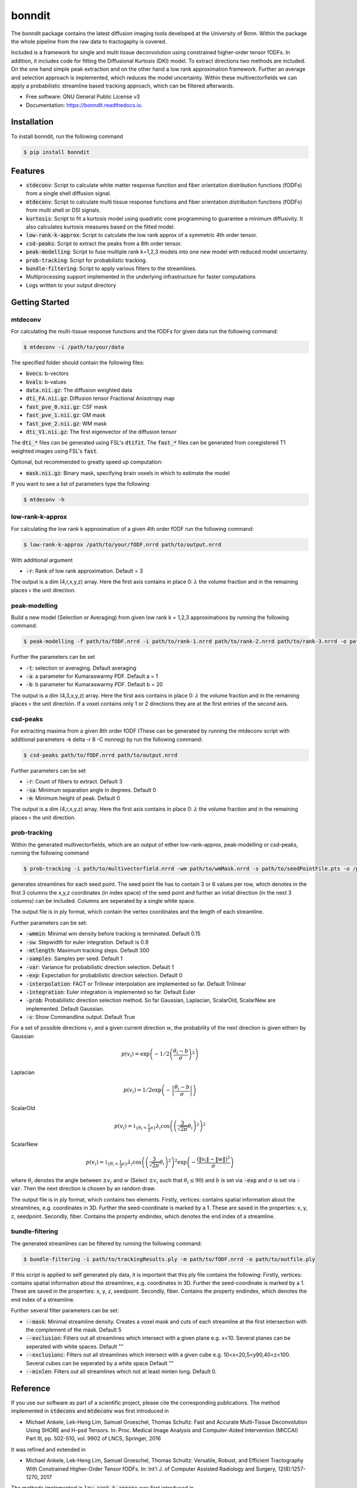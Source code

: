 =======
bonndit
=======


.. image:: https://img.shields.io/pypi/v/bonndit.svg
        :target: https://pypi.python.org/pypi/bonndit

.. image:: https://readthedocs.org/projects/bonndit/badge/?version=latest
        :target: https://bonndit.readthedocs.io/en/latest/?badge=latest
        :alt: Documentation Status


The bonndit package contains the latest diffusion imaging tools developed at the University of Bonn.
Within the package the whole pipeline from the raw data to tractogaphy is covered.

Included is a framework for
single and multi tissue deconvolution using constrained higher-order tensor fODFs.
In addition, it includes code for fitting the Diffusional Kurtosis (DKI) model. To extract directions two methods are
included. On the one hand simple peak extraction and on the other hand a low rank approximation framework.
Further an average and selection approach is implemented, which reduces the model uncertainty. Within
these multivectorfields we can apply a probabilistic streamline based tracking approach, which can be filtered afterwards.


* Free software: GNU General Public License v3
* Documentation: https://bonndit.readthedocs.io.

Installation
------------
To install bonndit, run the following command

.. code-block:: console

    $ pip install bonndit

Features
--------
* :code:`stdeconv`: Script to calculate white matter response function and fiber orientation distribution functions (fODFs) from a single shell diffusion signal.
* :code:`mtdeconv`: Script to calculate multi tissue response functions and fiber orientation distribution functions (fODFs) from multi shell or DSI signals.
* :code:`kurtosis`: Script to fit a kurtosis model using quadratic cone programming to guarantee a minimum diffusivity. It also calculates kurtosis measures based on the fitted model.
* :code:`low-rank-k-approx`: Script to calculate the low rank approx of a symmetric 4th order tensor.
* :code:`csd-peaks`: Script to extract the peaks from a 8th order tensor.
* :code:`peak-modelling`: Script to fuse multiple rank k=1,2,3 models into one new model with reduced model uncertainty.
* :code:`prob-tracking`: Script for probabilistic tracking.
* :code:`bundle-filtering`: Script to apply various filters to the streamlines.
* Multiprocessing support implemented in the underlying infrastructure for faster computations
* Logs written to your output directory


Getting Started
-------------
mtdeconv
~~~~

For calculating the multi-tissue response functions and the fODFs for given data run the following command:

.. code-block:: console

    $ mtdeconv -i /path/to/your/data

The specified folder should contain the following files:

* :code:`bvecs`: b-vectors
* :code:`bvals`: b-values
* :code:`data.nii.gz`: The diffusion weighted data
* :code:`dti_FA.nii.gz`: Diffusion tensor Fractional Anisotropy map
* :code:`fast_pve_0.nii.gz`: CSF mask
* :code:`fast_pve_1.nii.gz`: GM mask
* :code:`fast_pve_2.nii.gz`: WM mask
* :code:`dti_V1.nii.gz`: The first eigenvector of the diffusion tensor

The :code:`dti_*` files can be generated using FSL's :code:`dtifit`. The :code:`fast_*` files can be generated from coregistered T1 weighted images using FSL's :code:`fast`.

Optional, but recommended to greatly speed up computation:

* :code:`mask.nii.gz`: Binary mask, specifying brain voxels in which to estimate the model


If you want to see a list of parameters type the following:

.. code-block:: console

    $ mtdeconv -h


low-rank-k-approx
~~~~
For calculating the low rank k approximation of a given 4th order fODF run the following command:

.. code-block:: console

	$ low-rank-k-approx /path/to/your/fODF.nrrd path/to/output.nrrd

With additional argument

* :code:`-r`: Rank of low rank approximation. Default = 3

The output is a dim (4,r,x,y,z) array. Here the first axis contains in place 0: :math:`\lambda` the volume fraction
and in the remaining places :math:`\mathbb{v}` the unit direction.


peak-modelling
~~~~~~~
Build a new model (Selection or Averaging) from given low rank k = 1,2,3 approximations by running the following command:

.. code-block:: console

	$ peak-modelling -f path/to/fODF.nrrd -i path/to/rank-1.nrrd path/to/rank-2.nrrd path/to/rank-3.nrrd -o path/to/outfile.nrrd

Further the parameters can be set

* :code:`-t`: selection or averaging. Default averaging
* :code:`-a`: a parameter for Kumaraswarmy PDF. Default a = 1
* :code:`-b`: b parameter for Kumaraswarmy PDF. Default b = 20

The output is a dim (4,3,x,y,z) array. Here the first axis contains in place 0: :math:`\lambda` the volume fraction
and in the remaining places :math:`\mathbb{v}` the unit direction. If a voxel contains only 1 or 2 directions they are
at the first entries of the second axis.

csd-peaks
~~~~~~~~
For extracting maxima from a given 8th order fODF (These can be generated by running the mtdeconv script with additional parameters -k delta -r 8 -C nonneg) by run the following command:

.. code-block:: console

	$ csd-peaks path/to/fODF.nrrd path/to/output.nrrd

Further parameters can be set

* :code:`-r`: Count of fibers to extract. Default 3
* :code:`-sa`: Minimum separation angle in degrees. Default 0
* :code:`-m`: Minimum height of peak. Default 0

The output is a dim (4,r,x,y,z) array. Here the first axis contains in place 0: :math:`\lambda` the volume fraction
and in the remaining places :math:`\mathbb{v}` the unit direction.

prob-tracking
~~~~~~
Within the generated multivectorfields, which are an output of either low-rank-approx, peak-modelling or csd-peaks,
running the following command

.. code-block:: console

	$ prob-tracking -i path/to/multivectorfield.nrrd -wm path/to/wmMask.nrrd -s path/to/seedPointFile.pts -o /path/to/output.ply

generates streamlines for each seed point.
The seed point file has to contain 3 or 6 values per row, which denotes
in the first 3 columns the x,y,z coordinates (in index space) of the seed point
and further an initial direction (in the next 3 columns)
can be included. Columns are seperated by a single white space.

The output file is in ply format, which contain the vertex coordinates and the length of each streamline.

Further parameters can be set:

* :code:`-wmmin`: Minimal wm density before tracking is terminated. Default 0.15
* :code:`-sw`: Stepwidth for euler integration. Default is 0.9
* :code:`-mtlength`: Maximum tracking steps. Default 300
* :code:`-samples`: Samples per seed. Default 1
* :code:`-var`: Variance for probabilistic direction selection. Default 1
* :code:`-exp`: Expectation for probabilistic direction selection. Default 0
* :code:`-interpolation`: FACT or Trilinear interpolation are implemented so far. Default Trilinear
* :code:`-integration`: Euler integration is implemented so far. Default Euler
* :code:`-prob`: Probabilistic direction selection method. So far Gaussian, Laplacian, ScalarOld, ScalarNew are implemented. Default Gaussian.
* :code:`-v`: Show Commandline output. Default True

For a set of possible directions :math:`v_i` and a given current direction :math:`w`, the probability of the next direction is given eitherr by
Gaussian

.. math::

	p \left( v_i \right) = \exp \left(  -1/2 \left(\frac{  \theta_i - b }{\sigma } \right)^2 \right)

Laplacian

.. math::

	p \left( v_i \right) = 1/2 \exp \left( - \left| \frac{  \theta_i - b } { \sigma } \right| \right)

ScalarOld

.. math::

	p \left( v_i \right) =  \mathbb{1}_{ \lbrace \theta_i < \frac{1}{3}\pi \rbrace }  \lambda_i \cos \left( \left( \frac{3}{\sqrt{2 \pi}} \theta_i \right)^2 \right)^2

ScalarNew

.. math::

	p \left( v_i \right) =  \mathbb{1}_{ \lbrace \theta_i < \frac{1}{3}\pi \rbrace }  \lambda_i \cos \left( \left( \frac{3}{\sqrt{2 \pi}} \theta_i \right)^2 \right)^2 \exp \left( - \frac{\left( \| v_i \| - \| w \| \right)^2}{\sigma} \right)

where :math:`\theta_i` denotes the angle between :math:`\pm v_i` and :math:`w` (Select :math:`\pm v_i` such
that :math:`\theta_i \leq 90`) and :math:`b` is set via :code:`-exp` and :math:`\sigma` is set via :code:`-var`.
Then the next direction is chosen by an random draw.

The output file is in ply format, which contains two elements. Firstly, vertices:
contains spatial information about the streamlines, e.g. coordinates in 3D. Further the seed-coordinate is marked by a 1.
These are saved in the properties: x, y, z, seedpoint.
Secondly, fiber. Contains the property endindex, which denotes the end index of a streamline.


bundle-filtering
~~~~
The generated streamlines can be filtered by running the following command:

.. code-block:: console

	$ bundle-filtering -i path/to/trackingResults.ply -m path/to/fODF.nrrd -o path/to/outfile.ply

If this script is applied to self generated ply data, it is important that this ply file contains the following:
Firstly, vertices:
contains spatial information about the streamlines, e.g. coordinates in 3D. Further the seed-coordinate is marked by a 1.
These are saved in the properties: x, y, z, seedpoint.
Secondly, fiber. Contains the property endindex, which denotes the end index of a streamline.

Further several filter parameters can be set:

* :code:`--mask`: Minimal streamline density. Creates a voxel mask and cuts of each streamline at the first intersection with the complement of the mask. Default 5
* :code:`--exclusion`: Filters out all streamlines which intersect with a given plane e.g. x<10. Several planes can be seperated with white spaces. Default ""
* :code:`--exclusionc`: Filters out all streamlines which intersect with a given cube e.g. 10<x<20,5<y90,40<z<100. Several cubes can be seperated by a white space Default ""
* :code:`--minlen`: Filters out all streamlines which not at least minlen long. Default 0.

Reference
----------

If you use our software as part of a scientific project, please cite the corresponding publications. The method implemented in :code:`stdeconv` and :code:`mtdeconv` was first introduced in

* Michael Ankele, Lek-Heng Lim, Samuel Groeschel, Thomas Schultz: Fast and Accurate Multi-Tissue Deconvolution Using SHORE and H-psd Tensors. In: Proc. Medical Image Analysis and Computer-Aided Intervention (MICCAI) Part III, pp. 502-510, vol. 9902 of LNCS, Springer, 2016

It was refined and extended in

* Michael Ankele, Lek-Heng Lim, Samuel Groeschel, Thomas Schultz: Versatile, Robust, and Efficient Tractography With Constrained Higher-Order Tensor fODFs. In: Int'l J. of Computer Assisted Radiology and Surgery, 12(8):1257-1270, 2017

The methods implemented in :code:`low-rank-k-approx` was first introduced in

* Thomas Schultz, Hans-Peter Seidel: Estimating Crossing Fibers: A Tensor Decomposition Approach. In: IEEE Transactions on Visualization and Computer Graphics, 14(6):1635-42, 2008

The use of quadratic cone programming to make the kurtosis fit more stable which is implemented in :code:`kurtosis` has been explained in the methods section of

* Samuel Groeschel, G. E. Hagberg, T. Schultz, D. Z. Balla, U. Klose, T.-K. Hauser, T. Nägele, O. Bieri, T. Prasloski, A. MacKay, I. Krägeloh-Mann, K. Scheffler: Assessing white matter microstructure in brain regions with different myelin architecture using MRI. In: PLOS ONE 11(11):e0167274, 2016

PDFs can be obtained from the respective publisher, or the academic homepage of Thomas Schultz: http://cg.cs.uni-bonn.de/en/people/prof-dr-thomas-schultz/

Authors
-------

* **Michael Ankele** - *Initial work* - [momentarylapse] (https://github.com/momentarylapse)

* **Thomas Schultz** - *Initial work* - [ThomasSchultz] (https://github.com/ThomasSchultz)

* **Olivier Morelle** - *Code curation, documentation and test* [Oli4] (https://github.com/Oli4)

* **Johannes Grün** - *Extended work* - [JoGruen] (https://github.com/JoGruen)

Credits
-------

This package was created with Cookiecutter_ and the `audreyr/cookiecutter-pypackage`_ project template.

.. _Cookiecutter: https://github.com/audreyr/cookiecutter
.. _`audreyr/cookiecutter-pypackage`: https://github.com/audreyr/cookiecutter-pypackage
